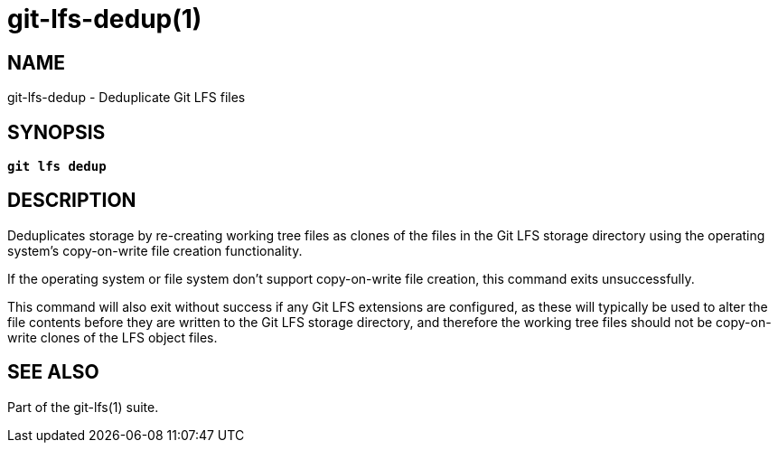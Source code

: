 = git-lfs-dedup(1)

== NAME

git-lfs-dedup - Deduplicate Git LFS files

== SYNOPSIS

[source,console,subs="verbatim,quotes",role=synopsis]
----
*git lfs dedup*
----

== DESCRIPTION

Deduplicates storage by re-creating working tree files as clones of the
files in the Git LFS storage directory using the operating system's
copy-on-write file creation functionality.

If the operating system or file system don't support copy-on-write file
creation, this command exits unsuccessfully.

This command will also exit without success if any Git LFS extensions
are configured, as these will typically be used to alter the file
contents before they are written to the Git LFS storage directory, and
therefore the working tree files should not be copy-on-write clones of
the LFS object files.

== SEE ALSO

Part of the git-lfs(1) suite.
